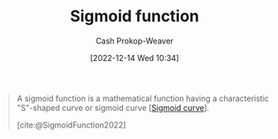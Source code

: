 :PROPERTIES:
:ID:       7c9624d9-8abd-4581-b0df-c5db61516818
:LAST_MODIFIED: [2023-09-05 Tue 20:17]
:ROAM_ALIASES: S-curve "Sigmoid curve"
:ROAM_REFS: [cite:@SigmoidFunction2022]
:END:
#+title: Sigmoid function
#+hugo_custom_front_matter: :slug "7c9624d9-8abd-4581-b0df-c5db61516818"
#+author: Cash Prokop-Weaver
#+date: [2022-12-14 Wed 10:34]
#+filetags: :concept:

#+begin_quote
A sigmoid function is a mathematical function having a characteristic "S"-shaped curve or sigmoid curve [[[id:7c9624d9-8abd-4581-b0df-c5db61516818][Sigmoid curve]]].

[cite:@SigmoidFunction2022]
#+end_quote

* Flashcards :noexport:
** Definition (Math) :fc:
:PROPERTIES:
:ID:       8f319a19-f393-4e3f-b17f-35b888758c7c
:ANKI_NOTE_ID: 1640627901871
:FC_CREATED: 2021-12-27T17:58:21Z
:FC_TYPE:  double
:END:
:REVIEW_DATA:
| position | ease | box | interval | due                  |
|----------+------+-----+----------+----------------------|
| back     | 2.80 |  12 |   341.05 | 2024-01-20T15:33:08Z |
| front    | 2.00 |  16 |   260.69 | 2024-01-25T09:22:39Z |
:END:

[[id:7c9624d9-8abd-4581-b0df-c5db61516818][Sigmoid function]]

*** Back
A bounded, differentiable, real function defined for all $\mathbb{R}$ which has a non-negative derivative at each point and has exactly one inflection point.

*** Source
[cite:@SigmoidFunction2022]

